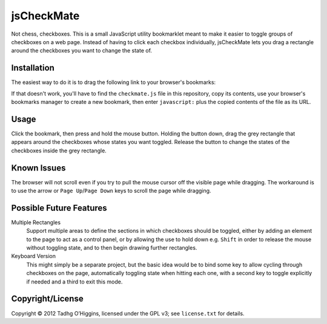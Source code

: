 jsCheckMate
===========
Not chess, checkboxes. This is a small JavaScript utility bookmarklet meant to make it easier to toggle groups of checkboxes on a web page. Instead of having to click each checkbox individually, jsCheckMate lets you drag a rectangle around the checkboxes you want to change the state of.

Installation
------------
The easiest way to do it is to drag the following link to your browser's bookmarks:

.. raw:: html

    <a href='javascript:(function () {    var checkMate = {        init: function() {            document.addEventListener("mousedown", checkMate.downer, true);            var displayBox = document.createElement("div");            displayBox.id="checkMateDisplayBox";            var dbStyle = displayBox.style;            dbStyle.position = "absolute";            dbStyle.display = "none";            dbStyle.top = 0;            dbStyle.left = 0;            dbStyle.backgroundColor = "#CCCCCC";            dbStyle.opacity = 0.5;            document.body.appendChild(displayBox);            checkMate.dbStyle = dbStyle;        },        downer: function(e) {            e.preventDefault();            checkMate.startX = e.pageX;            checkMate.startY = e.pageY;            checkMate.dbStyle.top = e.pageY + "px";            checkMate.dbStyle.left = e.pageX + "px";            checkMate.dbStyle.display = "block";            document.addEventListener("mouseup", checkMate.upper, true);            document.addEventListener("mousemove", checkMate.moved, true);            document.removeEventListener("mousedown", checkMate.downer, true);        },        moved: function(e) {            var currentX = e.pageX;            var currentY = e.pageY;            var dbStyle = checkMate.dbStyle;            var startX = checkMate.startX;            var startY = checkMate.startY;            if (currentX > startX) {                dbStyle.width = (currentX - startX) + "px";            } else {                dbStyle.left = currentX + "px";                dbStyle.width = (startX - currentX) + "px";            };            if (currentY > checkMate.startY) {                dbStyle.height = (currentY - startY) + "px";            } else {                dbStyle.top = currentY + "px";                dbStyle.height = (startY - currentY) + "px";            };        },        upper: function(e) {            var endX = e.pageX;            var endY = e.pageY;            var startX = checkMate.startX;            var startY = checkMate.startY;            var rectangle = {};            function setLR(obj, left, right) {                obj.left = left;                obj.right = right;            }            function setTB(obj, top, bottom) {                obj.top = top;                obj.bottom = bottom;            }            if (endX > startX) {                setLR(rectangle, startX, endX);            } else {                setLR(rectangle, endX, startX);            };            if (endY > checkMate.startY) {                setTB(rectangle, startY, endY);            } else {                setTB(rectangle, endY, startY);            };            document.removeEventListener("mouseup", checkMate.upper, true);            document.removeEventListener("mousemove", checkMate.moved, true);            checkMate.dbStyle.display = "none";            checkMate.calculate(rectangle);        },        calculate: function(rectangle) {            var checkboxes = checkMate.getCheckboxes(rectangle);            function toggle(checkbox) {                console.log(checkbox);                var newVal = !checkbox.getAttribute("checked");                newVal = !checkbox.checked;                console.log(newVal);                checkbox.checked = newVal;                checkbox.setAttribute("checked", newVal);            }            for (var i=0; i<checkboxes.length; i++) {                toggle(checkboxes[i].elem);            }        },        getCheckboxes: function(rectangle) {            var inputs = document.getElementsByTagName("input");            var checkboxes = [];            for (var i=0; i<inputs.length; i++) {                this_input = inputs[i];                if (this_input.type == "checkbox") {                    var coords = checkMate.offset(this_input);                    if (coords.left > rectangle.left && coords.left < rectangle.right) {                        if (coords.top > rectangle.top && coords.top < rectangle.bottom) {                            checkboxes.push({coords: coords, elem: this_input});                        }                    }                }            }            return checkboxes;        },        offset: function(elem){            var obj = elem.getBoundingClientRect();            return {                left: obj.left + document.body.scrollLeft,                top: obj.top + document.body.scrollTop,                width: obj.width,                height: obj.height            };        }    };    checkMate.init();})();'>jsCheckMate</a>


If that doesn't work, you'll have to find the ``checkmate.js`` file in this repository, copy its contents, use your browser's bookmarks manager to create a new bookmark, then enter ``javascript:`` plus the copied contents of the file as its URL.

Usage
-----
Click the bookmark, then press and hold the mouse button. Holding the button down, drag the grey rectangle that appears around the checkboxes whose states you want toggled. Release the button to change the states of the checkboxes inside the grey rectangle.


Known Issues
------------
The browser will not scroll even if you try to pull the mouse cursor off the visible page while dragging. The workaround is to use the arrow or ``Page Up``/``Page Down`` keys to scroll the page while dragging.

Possible Future Features
------------------------
Multiple Rectangles
    Support multiple areas to define the sections in which checkboxes should be toggled, either by adding an element to the page to act as a control panel, or by allowing the use to hold down e.g. ``Shift`` in order to release the mouse without toggling state, and to then begin drawing further rectangles.
Keyboard Version
    This might simply be a separate project, but the basic idea would be to bind some key to allow cycling through checkboxes on the page, automatically toggling state when hitting each one, with a second key to toggle explicitly if needed and a third to exit this mode.

Copyright/License
-----------------
Copyright © 2012 Tadhg O’Higgins, licensed under the GPL v3; see ``license.txt`` for details.
